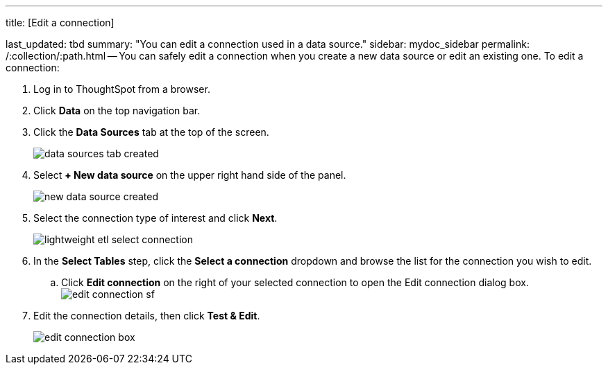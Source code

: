 '''

title: [Edit a connection]

last_updated: tbd summary: "You can edit a connection used in a data source." sidebar: mydoc_sidebar permalink: /:collection/:path.html -- You can safely edit a connection when you create a new data source or edit an existing one.
To edit a connection:

. Log in to ThoughtSpot from a browser.
. Click *Data* on the top navigation bar.
. Click the *Data Sources* tab at the top of the screen.
+
image::data_sources_tab_created.png[]

. Select *+ New data source* on the upper right hand side of the panel.
+
image::new_data_source_created.png[]

. Select the connection type of interest and click *Next*.
+
image::lightweight_etl_select_connection.png[]

. In the *Select Tables* step, click the *Select a connection* dropdown and browse the list for the connection you wish to edit.
 .. Click *Edit connection* on the right of your selected connection to open the Edit connection dialog box.
image:edit_connection_sf.png[]
. Edit the connection details, then click *Test & Edit*.
+
image::edit_connection_box.png[]
